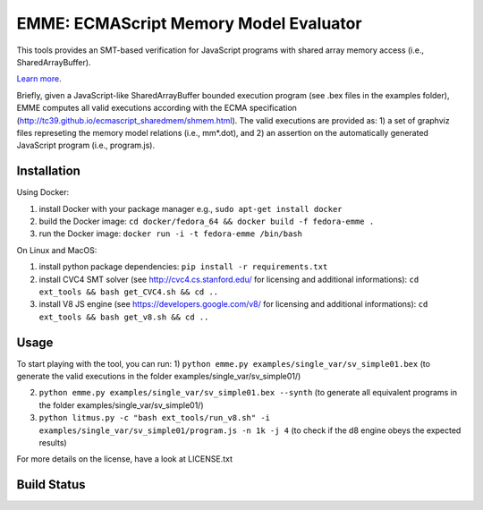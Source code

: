 EMME: ECMAScript Memory Model Evaluator
========================
    
This tools provides an SMT-based verification for JavaScript programs
with shared array memory access (i.e., SharedArrayBuffer).

`Learn more <https://github.com/FMJS/emme>`_.

Briefly, given a JavaScript-like SharedArrayBuffer bounded execution program (see .bex files in the examples folder), EMME computes all valid executions according with the ECMA specification (http://tc39.github.io/ecmascript_sharedmem/shmem.html). The valid executions are provided as: 1) a set of graphviz files represeting the memory model relations (i.e., mm*.dot), and 2) an assertion on the automatically generated JavaScript program (i.e., program.js).

========================
Installation
========================
Using Docker:

1) install Docker with your package manager e.g., ``sudo apt-get install docker``

2) build the Docker image: ``cd docker/fedora_64 && docker build -f fedora-emme .``

3) run the Docker image: ``docker run -i -t fedora-emme /bin/bash``

On Linux and MacOS:

1) install python package dependencies: ``pip install -r requirements.txt``

2) install CVC4 SMT solver (see http://cvc4.cs.stanford.edu/ for licensing and additional informations): ``cd ext_tools && bash get_CVC4.sh && cd ..``

3) install V8 JS engine (see https://developers.google.com/v8/ for licensing and additional informations): ``cd ext_tools && bash get_v8.sh && cd ..`` 

========================
Usage
========================

To start playing with the tool, you can run:
1) ``python emme.py examples/single_var/sv_simple01.bex`` (to generate the valid executions in the folder examples/single_var/sv_simple01/)

2) ``python emme.py examples/single_var/sv_simple01.bex --synth`` (to generate all equivalent programs in the folder examples/single_var/sv_simple01/)
  
3) ``python litmus.py -c "bash ext_tools/run_v8.sh" -i examples/single_var/sv_simple01/program.js -n 1k -j 4`` (to check if the d8 engine obeys the expected results)

For more details on the license, have a look at LICENSE.txt

========================
Build Status
========================
.. image:: https://landscape.io/github/FMJS/EMME/master/landscape.svg?style=flat
   :target: https://landscape.io/github/FMJS/EMME/master
   :alt: Code Health

.. image:: https://travis-ci.org/FMJS/EMME.svg?branch=master
    :target: https://travis-ci.org/FMJS/EMME
